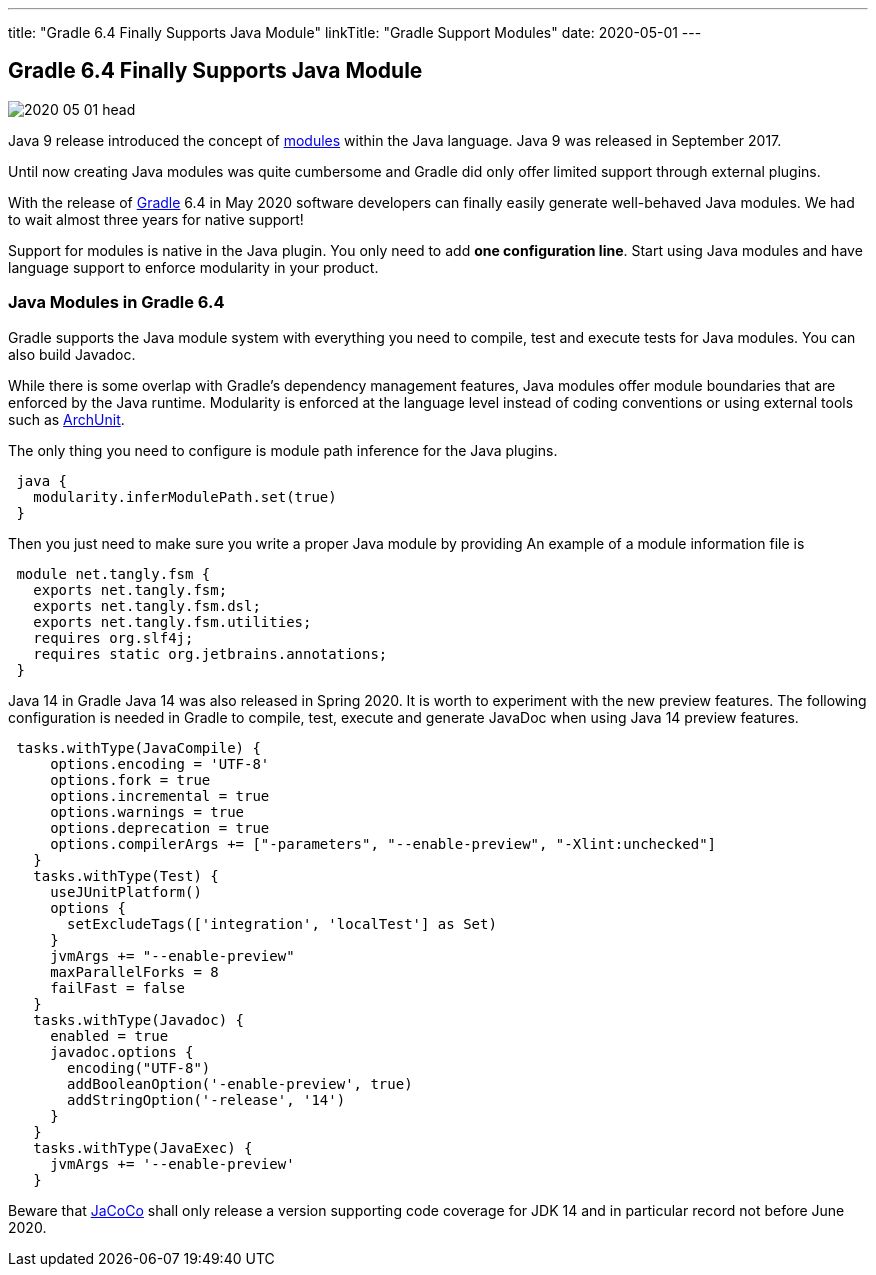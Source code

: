---
title: "Gradle 6.4 Finally Supports Java Module"
linkTitle: "Gradle Support Modules"
date: 2020-05-01
---

== Gradle 6.4 Finally Supports Java Module
:author: Marcel Baumann
:email: <marcel.baumann@tangly.net>
:homepage: https://www.tangly.net/
:company: https://www.tangly.net/[tangly llc]
:copyright: CC-BY-SA 4.0

image::2020-05-01-head.jpg[role=left]
Java 9 release introduced the concept of https://www.oracle.com/corporate/features/understanding-java-9-modules.html[modules] within the Java language.
Java 9 was released in September 2017.

Until now creating Java modules was quite cumbersome and Gradle did only offer limited support through external plugins.

With the release of https://gradle.org/[Gradle] 6.4 in May 2020 software developers can finally easily generate well-behaved Java modules.
We had to wait almost three years for native support!

Support for modules is native in the Java plugin.
You only need to add *one configuration line*.
Start using Java modules and have language support to enforce modularity in your product.

=== Java Modules in Gradle 6.4

Gradle supports the Java module system with everything you need to compile, test and execute tests for Java modules.
You can also build Javadoc.

While there is some overlap with Gradle's dependency management features, Java modules offer module boundaries that are enforced by the Java runtime.
Modularity is enforced at the language level instead of coding conventions or using external tools such as https://www.archunit.org/[ArchUnit].

The only thing you need to configure is module path inference for the Java plugins.

[source, groovy]
----
 java {  
   modularity.inferModulePath.set(true)  
 }  
----

Then you just need to make sure you write a proper Java module by providing An example of a module information file is

[source, java]
----
 module net.tangly.fsm {  
   exports net.tangly.fsm;  
   exports net.tangly.fsm.dsl;  
   exports net.tangly.fsm.utilities;
   requires org.slf4j;  
   requires static org.jetbrains.annotations;  
 }
----

Java 14 in Gradle Java 14 was also released in Spring 2020. It is worth to experiment with the new preview features.
The following configuration is needed in Gradle to compile, test, execute and generate JavaDoc when using Java 14 preview features.

[source, groovy]
----
 tasks.withType(JavaCompile) {  
     options.encoding = 'UTF-8'  
     options.fork = true  
     options.incremental = true  
     options.warnings = true  
     options.deprecation = true  
     options.compilerArgs += ["-parameters", "--enable-preview", "-Xlint:unchecked"]  
   }  
   tasks.withType(Test) {  
     useJUnitPlatform()  
     options {  
       setExcludeTags(['integration', 'localTest'] as Set)  
     }  
     jvmArgs += "--enable-preview"  
     maxParallelForks = 8  
     failFast = false  
   }  
   tasks.withType(Javadoc) {  
     enabled = true  
     javadoc.options {  
       encoding("UTF-8")  
       addBooleanOption('-enable-preview', true)  
       addStringOption('-release', '14')  
     }  
   }  
   tasks.withType(JavaExec) {  
     jvmArgs += '--enable-preview'  
   }
----

Beware that https://www.jacoco.org/[JaCoCo] shall only release a version supporting code coverage for JDK 14 and in particular record not before June 2020.
